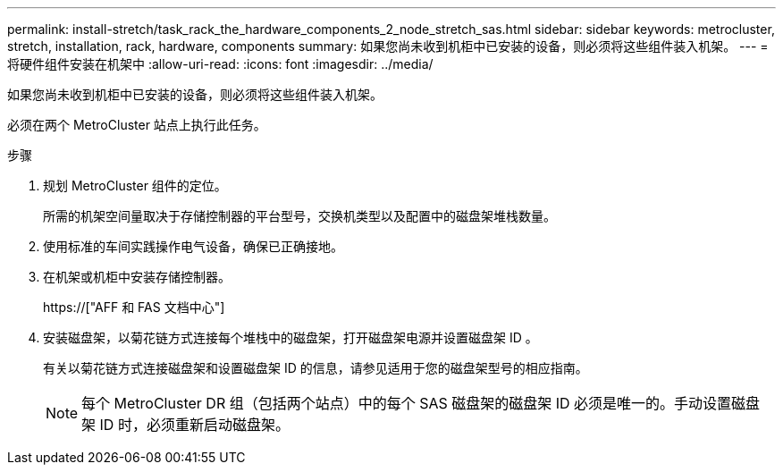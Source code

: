 ---
permalink: install-stretch/task_rack_the_hardware_components_2_node_stretch_sas.html 
sidebar: sidebar 
keywords: metrocluster, stretch, installation, rack, hardware, components 
summary: 如果您尚未收到机柜中已安装的设备，则必须将这些组件装入机架。 
---
= 将硬件组件安装在机架中
:allow-uri-read: 
:icons: font
:imagesdir: ../media/


[role="lead"]
如果您尚未收到机柜中已安装的设备，则必须将这些组件装入机架。

必须在两个 MetroCluster 站点上执行此任务。

.步骤
. 规划 MetroCluster 组件的定位。
+
所需的机架空间量取决于存储控制器的平台型号，交换机类型以及配置中的磁盘架堆栈数量。

. 使用标准的车间实践操作电气设备，确保已正确接地。
. 在机架或机柜中安装存储控制器。
+
https://["AFF 和 FAS 文档中心"]

. 安装磁盘架，以菊花链方式连接每个堆栈中的磁盘架，打开磁盘架电源并设置磁盘架 ID 。
+
有关以菊花链方式连接磁盘架和设置磁盘架 ID 的信息，请参见适用于您的磁盘架型号的相应指南。

+

NOTE: 每个 MetroCluster DR 组（包括两个站点）中的每个 SAS 磁盘架的磁盘架 ID 必须是唯一的。手动设置磁盘架 ID 时，必须重新启动磁盘架。


